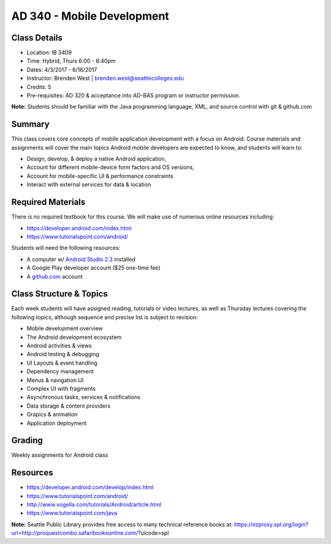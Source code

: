 --------
AD 340 - Mobile Development
--------


Class Details
----

- Location: IB 3409
- Time: Hybrid, Thurs 6:00 - 8:40pm
- Dates: 4/3/2017 - 6/16/2017 
- Instructor: Brenden West | brenden.west@seattlecolleges.edu 
- Credits: 5
- Pre-requisites: AD 320 & acceptance into AD-BAS program or instructor permission.

**Note:** Students should be familiar with the Java programming language, XML, and source control with git & github.com

Summary
----
This class covers core concepts of mobile application development with a focus on Android. Course materials and assignments will cover the main topics Android mobile developers are expected to know, and students will learn to:

- Design, develop, & deploy a native Android application,
- Account for different mobile-device form factors and OS versions,
- Account for mobile-specific UI & performance constraints
- Interact with external services for data & location

Required Materials
----
There is no required textbook for this course. We will make use of numerous online resources including:

- https://developer.android.com/index.html
- https://www.tutorialspoint.com/android/ 

Students will need the following resources:

- A computer w/ `Android Studio 2.3 <https://developer.android.com/studio/install.html>`_ installed
- A Google Play developer account ($25 one-time fee) 
- A `github.com <https://github.com>`_ account

Class Structure & Topics
----
Each week students will have assigned reading, tutorials or video lectures, as well as Thursday lectures covering the following topics, although sequence and precise list is subject to revision:

- Mobile development overview
- The Android development ecosystem 
- Android activities & views
- Android testing & debugging
- UI Layouts & event handling
- Dependency management
- Menus & navigation UI
- Complex UI with fragments
- Asynchronous tasks, services & notifications
- Data storage & content providers
- Grapics & animation
- Application deployment

Grading
----
Weekly assignments for Android class

Resources
----

- https://developer.android.com/develop/index.html 
- https://www.tutorialspoint.com/android/ 
- http://www.vogella.com/tutorials/Android/article.html
- https://www.tutorialspoint.com/java  
	
						
**Note:** Seattle Public Library provides free access to many technical reference books at: https://ezproxy.spl.org/login?url=http://proquestcombo.safaribooksonline.com/?uicode=spl 
